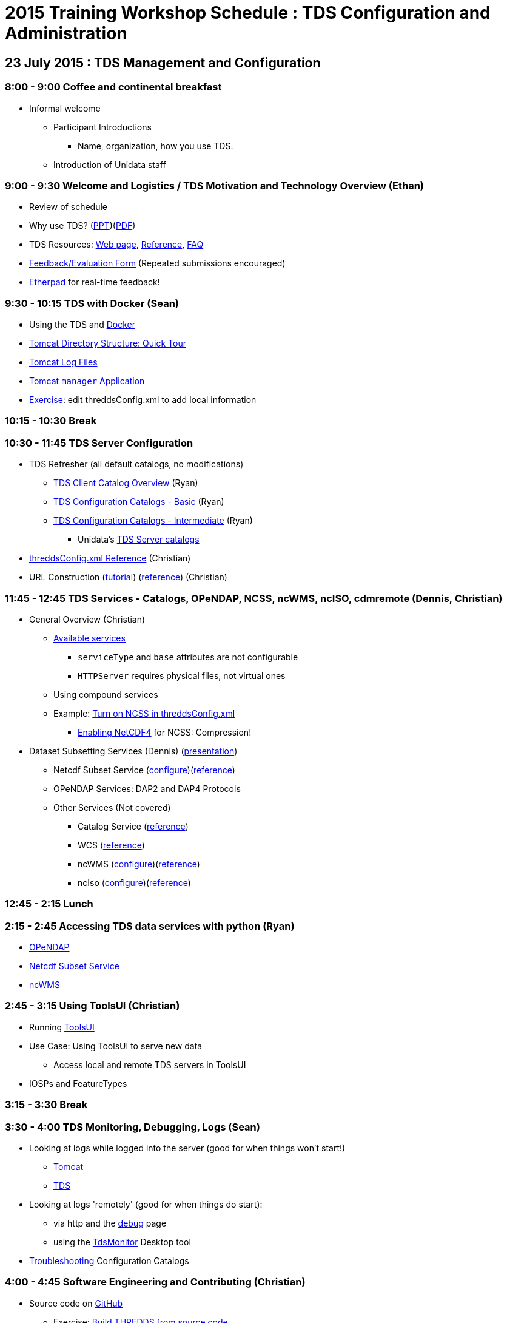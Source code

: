 :stylesheet: tutorial_adoc.css
:linkcss:

= 2015 Training Workshop Schedule : TDS Configuration and Administration

== 23 July 2015 : TDS Management and Configuration

=== 8:00 - 9:00 Coffee and continental breakfast
 * Informal welcome
 ** Participant Introductions
 *** Name, organization, how you use TDS.
 ** Introduction of Unidata staff

=== 9:00 - 9:30 Welcome and Logistics / TDS Motivation and Technology Overview (Ethan)
 * Review of schedule
 * Why use TDS? (link:TDSOverview.pptx[PPT])(link:TDSOverview.pdf[PDF])
 * TDS Resources: link:../TDS.html[Web page],
   link:../reference/index.html[Reference], link:../faq.html[FAQ]
 * link:http://www.unidata.ucar.edu/community/surveys/2015training/survey.html[Feedback/Evaluation
Form] (Repeated submissions encouraged)
 * link:https://etherpad.net/p/TdsWorkshop2015[Etherpad] for real-time feedback!

=== 9:30 - 10:15 TDS with Docker (Sean)
 * Using the TDS and link:https://registry.hub.docker.com/u/unidata/tds-workshop/[Docker]
 * link:GettingStarted.html#tour[Tomcat Directory Structure: Quick Tour]
 * link:GettingStarted.html#logs[Tomcat Log Files]
 * link:GettingStarted.html#manager[Tomcat `manager` Application]
 * link:http://www.unidata.ucar.edu/software/thredds/current/tds/tutorial/BasicThreddsConfig_xml.html[Exercise]:
       edit threddsConfig.xml to add local information

=== 10:15 - 10:30 Break

=== 10:30 - 11:45 TDS Server Configuration
 * TDS Refresher (all default catalogs, no modifications)
 ** link:CatalogPrimer.html[TDS Client Catalog Overview] (Ryan)
 ** link:BasicConfigCatalogs.html[TDS Configuration Catalogs - Basic] (Ryan)
 ** link:ConfigCatalogs.html[TDS Configuration Catalogs - Intermediate] (Ryan)
 *** Unidata's https://github.com/Unidata/TdsConfig[TDS Server catalogs]
 * link:../reference/ThreddsConfigXMLFile.html[threddsConfig.xml Reference] (Christian)
 * URL Construction (link:CatalogPrimer.html#Constructing_an_access_URL[tutorial])
   (link:../catalog/InvCatalogSpec.html#constructingURLs[reference]) (Christian)

=== 11:45 - 12:45 TDS Services - Catalogs, OPeNDAP, NCSS, ncWMS, ncISO, cdmremote (Dennis, Christian)
 * General Overview (Christian)
 ** link:../reference/Services.html[Available services]
 *** `serviceType` and `base` attributes are not configurable
 *** `HTTPServer` requires physical files, not virtual ones
 ** Using compound services
 ** Example: link:../reference/ThreddsConfigXMLFile.html#ncss[Turn on NCSS in threddsConfig.xml]
 *** link:../../netcdf-java/reference/netcdf4Clibrary.html[Enabling NetCDF4] for NCSS: Compression!
 * Dataset Subsetting Services (Dennis) (link:Subset.html[presentation])
 ** Netcdf Subset Service (link:../reference/NetcdfSubsetServiceConfigure.html[configure])(link:../reference/NetcdfSubsetServiceReference.html[reference])
 ** OPeNDAP Services: DAP2 and DAP4 Protocols
 ** Other Services (Not covered) 
 *** Catalog Service (link:../reference/CatalogService.html[reference])
 *** WCS (link:../reference/WCS.html[reference])
 *** ncWMS (http://www.resc.reading.ac.uk/trac/myocean-tools/wiki/WmsDetailedConfiguration[configure])(link:../reference/WMS.html[reference])
 *** ncIso (link:AddingServices.html#Setup[configure])(link:../reference/ncISO.html[reference])

=== 12:45 - 2:15 Lunch

=== 2:15 - 2:45 Accessing TDS data services with python (Ryan)
** link:http://nbviewer.ipython.org/github/Unidata/unidata-python-workshop/blob/master/matplotlib-and-cartopy.ipynb[OPeNDAP]
** link:http://nbviewer.ipython.org/github/Unidata/unidata-python-workshop/blob/master/SIPHON_NCSS_Example.ipynb[Netcdf Subset Service]
** link:http://nbviewer.ipython.org/github/Unidata/unidata-python-workshop/blob/master/wms_sample.ipynb[ncWMS]

=== 2:45 - 3:15 Using ToolsUI (Christian)
 * Running link:../../netcdf-java/reference/ToolsUI/ToolsUI.html[ToolsUI]
 * Use Case: Using ToolsUI to serve new data
 ** Access local and remote TDS servers in ToolsUI
 * IOSPs and FeatureTypes

=== 3:15 - 3:30 Break

=== 3:30 - 4:00 TDS Monitoring, Debugging, Logs (Sean)
 * Looking at logs while logged into the server (good for when things won't start!)
 ** link:TomcatAndTDSLogs.html#access[Tomcat]
 ** link:TomcatAndTDSLogs.html#tds[TDS]
 * Looking at logs 'remotely' (good for when things do start):
 ** via http and the link:../reference/RemoteManagement.html[debug] page
 ** using the link:tdsMonitor.html[TdsMonitor] Desktop tool
 * link:TroubleShooting.html[Troubleshooting] Configuration Catalogs

=== 4:00 - 4:45 Software Engineering and Contributing (Christian)
 * Source code on https://github.com/Unidata/thredds[GitHub]
 ** Exercise: link:../../netcdf-java/tutorial/SourceCodeBuild.html[Build THREDDS from source code]
 ** Exercise: link:../../netcdf-java/tutorial/Contributing.html[Submit a pull request]
 * Maven artifacts on https://artifacts.unidata.ucar.edu/index.html#view-repositories[Nexus]
 ** link:../../netcdf-java/reference/BuildDependencies.html[How to use them in your project]
 * CDM/TDS Nightly Build/Test System (link:images/jenkins.png[Jenkins])
 * Continuous Integration on https://travis-ci.org/Unidata/thredds[Travis]
 * Static code analysis on https://scan.coverity.com/projects/388?tab=overview[Coverity]
 * Issue Tracking with http://www.unidata.ucar.edu/jira/[JIRA]
 * http://www.unidata.ucar.edu/support/#mailinglists[Email Lists]: thredds@unidata.ucar.edu; netcdf-java@unidata.ucar.edu
 * http://www.unidata.ucar.edu/support/index.html#archives[Support]: support-thredds@unidata.ucar.edu; support-netcdf-java@unidata.ucar.edu

=== Discussion and Questions

=== Day One Finish

=== Dinner 6:00 at link:https://twistedpinebrewing.com/[Twisted Pine]

== 24 July 2015 : July 2015: Advanced Uses of TDS

=== 8:00 - 8:30 Coffee and continental breakfast

=== 8:30 - 9:30 Advanced TDS Configuration (John)
 * link:../reference/collections/FeatureCollections.html[FeatureCollections]
 * link:FmrcFeatureCollectionsTutorial.html[FMRC Tutorial]
 * link:../reference/collections/PointFeatures.html[Point Feature Collections]
 * GRIB Feature Collections (after lunch)
 * link:../UpgradingTo4.6.html[Upgrading to 4.6]

=== 9:30 - 11:30 Open Exploration, 1-on-1
After looking over the workshop schedule, please consider topics you'd like
to explore/discuss during this time. Potential topics include:

 * Setting up Tomcat and TDS from scratch
 * Aggregation with NcML
 * Improving dataset discoverability with NcML (ncIso service)
 * TDS and WebMappingService (via ncWMS)
 * Troubleshooting and more information on upgrading from TDS 4.x to 4.6.

=== 11:30- 12:00 TDS 5.0 (John)
* Changes in 5.0
** DataType now has unsigned types: UBYTE, USHORT, UINT, ULONG
** Server catalog processing much more efficient
** New TDS remote access service (CdmrFeature) to give python client full access to all of the coordinate information and coordinate based subsetting capabilities of the Java client.
** http://www.unidata.ucar.edu/software/thredds/v5.0/tds/UpgradingTo5.html[Details]

* Alpha release next week

=== 12:00 - 1:30 Lunch

=== 1:30 - 2:00 An ode to GRIB (Sean)
 * What is GRIB
 * Grib1 vs Grib2
 ** link:http://www.wmo.int/pages/prog/www/WMOCodes/Guides/GRIB/Introduction_GRIB1-GRIB2.pdf[WMO]
 * Where can I learn more?
 ** link:http://www.nco.ncep.noaa.gov/pmb/docs/on388/[NCEP GRIB Holy Book]
 ** link:http://www.wmo.int/pages/prog/www/WMOCodes.html[WMO]
 *** link:http://www.wmo.int/pages/prog/www/WMOCodes/Guides/GRIB/GRIB1-Contents.html[WMO GRIB-1]
 *** link:http://www.wmo.int/pages/prog/www/WMOCodes/Guides/GRIB/GRIB2_062006.pdf[WMO GRIB-2]
 * Table versioning issues

=== 2:00 - 2:30 Reading GRIB data with the CDM (Sean)
 * General overview of tools for GRIB
 ** Specific to NCEP:
 *** link:http://www.cpc.ncep.noaa.gov/products/wesley/wgrib.html[wgrib]
 *** link:http://www.cpc.ncep.noaa.gov/products/wesley/wgrib2/[wgrib2]
 *** link:https://github.com/jswhit/pygrib[pygrib] (via ECMWF GRIB-API software)
 ** Specific to ECMWF:
 *** link:https://software.ecmwf.int/wiki/display/GRIB/Home[GRIB-API]
 *** link:https://software.ecmwf.int/wiki/display/GRIB/Python+package+gribapi[grib-api] (python bindings)
 *** link:https://github.com/jswhit/pygrib[pygrib] (python bindings)
 ** Other:
 *** Some random table on some random dev's hard drive combined with (likely) wgrib(2)
 ** General GRIB file readers:
 *** link:http://www.unidata.ucar.edu/software/thredds/current/netcdf-java/documentation.htm[netCDF-Java] (and thus the TDS)
 * Using ToolsUI with GRIB
 ** Viewer
 ** IOSP
 ** Grid Feature Type

=== 2:30 - 2:45 Break

=== 2:45 - 4:00 GRIB Feature Collections (John)
 * cache, index files, partition types (architecture background) (https://docs.google.com/presentation/d/18Kj9FzRQBwSoVYbd1zbx-IUWH7weT3FOV4MRZxWHe0E/edit#slide=id.g3b75fa140_2_15[slides])
 * link:GRIBFeatureCollectionTutorial.html[GRIB Feature Collection Tutorial]
 * Using the THREDDS Data Manager (TDM) link:../reference/collections/TDM.html[TDM]
 * link:GribCollectionExamples.html[GRIB Collection Examples]
 * link:../reference/ThreddsConfigXMLFile.html#GribIndexWriting[GRIB Index redirection]
 * GRIB link:../reference/collections/GribCollectionFaq.html[FAQ]
 * Troubleshooting Examples:
 ** Multiple groups
 ** names must be unique (i.e. we need updated tables)
 ** typical e-support type questions


=== Day Two Finish
